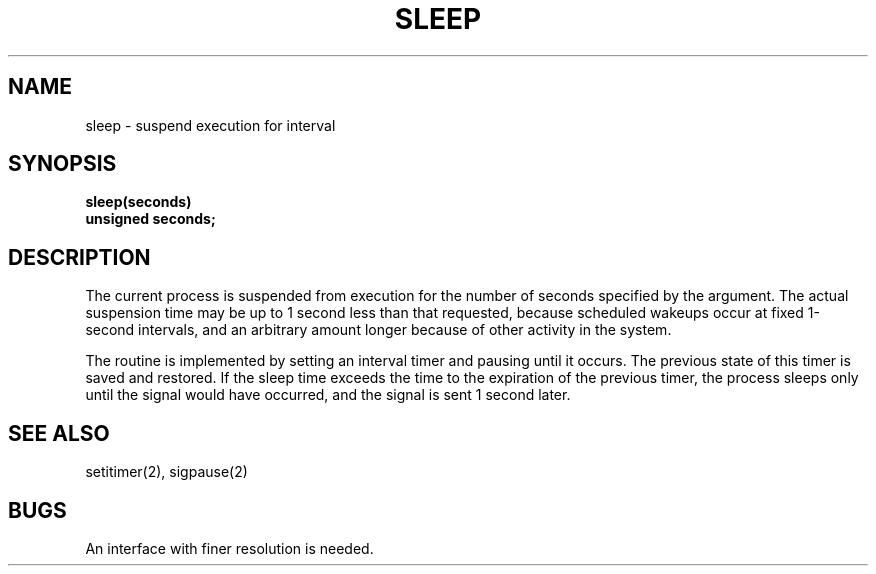 .\" Copyright (c) 1980 Regents of the University of California.
.\" All rights reserved.  The Berkeley software License Agreement
.\" specifies the terms and conditions for redistribution.
.\"
.\"	@(#)sleep.3	5.1 (Berkeley) 5/15/85
.\"
.TH SLEEP 3  "19 January 1983"
.UC 4
.SH NAME
sleep \- suspend execution for interval
.SH SYNOPSIS
.nf
.B sleep(seconds)
.B unsigned seconds;
.fi
.SH DESCRIPTION
The current process is suspended from execution for the number
of seconds specified by the argument.
The actual suspension time may be up to 1 second less than
that requested, because scheduled wakeups occur at fixed 1-second intervals,
and an arbitrary amount longer because of other activity
in the system.
.PP
The routine is implemented by setting an interval timer
and pausing until it occurs.
The previous state of this timer is saved and restored.
If the sleep time exceeds the time to the expiration of the
previous timer,
the process sleeps only until the signal would have occurred, and the
signal is sent 1 second later.
.SH "SEE ALSO"
setitimer(2), sigpause(2)
.SH BUGS
An interface with finer resolution is needed.
